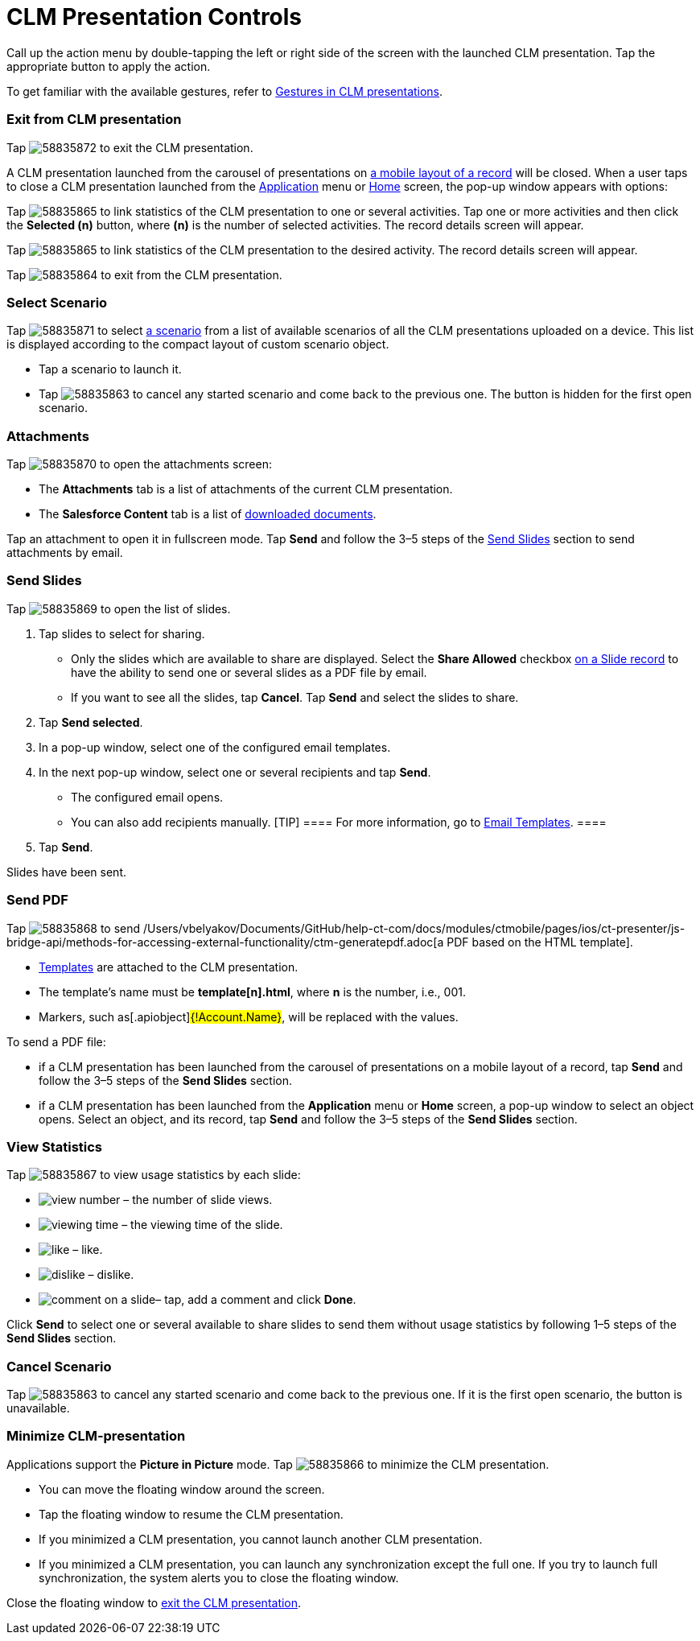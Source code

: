 = CLM Presentation Controls

Call up the action menu by double-tapping the left or right side of the
screen with the launched CLM presentation. Tap the appropriate button to
apply the action.

To get familiar with the available gestures, refer to
xref:ios/mobile-application/mobile-application-modules/applications/gestures-in-clm-presentations.adoc[Gestures in CLM presentations].

[[h2_395765007]]
=== Exit from CLM presentation

Tap
image:58835872.png[]
to exit the CLM presentation.



A CLM presentation launched from the carousel of presentations on
xref:ios/admin-guide/mobile-layouts/index.adoc-applications[a mobile layout of a record] will
be closed. When a user taps to close a CLM presentation launched from
the xref:ios/ct-presenter/about-ct-presenter/clm-scheme/clm-application.adoc[Application] menu or
xref:ios/mobile-application/ui/home-screen/index.adoc[Home] screen, the pop-up window appears with
options:

//tag::ios[]

Tap
image:58835865.png[]
to link statistics of the CLM presentation to one or several activities.
Tap one or more activities and then click the *Selected (n)* button,
where *(n)* is the number of selected activities. The record details
screen will appear.

//tag::win[]

Tap
image:58835865.png[]
to link statistics of the CLM presentation to the desired activity. The
record details screen will appear.

Tap
image:58835864.png[]
to exit from the CLM presentation.

//tag::ios[]

[[h2_1946356876]]
=== Select Scenario

Tap
image:58835871.png[]
to select xref:ios/ct-presenter/custom-scenario-editor.adoc[a scenario] from a list of
available scenarios of all the CLM presentations uploaded on a device.
This list is displayed according to the compact layout of custom
scenario object.

* Tap a scenario to launch it.
* Tap
image:58835863.png[]
to cancel any started scenario and come back to the previous one. The
button is hidden for the first open scenario.

[[h2_796893232]]
=== Attachments

Tap
image:58835870.png[]
to open the attachments screen:

* The *Attachments* tab is a list of attachments of the current CLM
presentation.
* The *Salesforce Content* tab is a list of
xref:ios/mobile-application/mobile-application-modules/libraries.adoc[downloaded documents].



Tap an attachment to open it in fullscreen mode. Tap *Send* and follow
the 3–5 steps of the
xref:ios/mobile-application/mobile-application-modules/applications/clm-presentation-controls.adoc#h2_1807389398[Send Slides] section
to send attachments by email.

[[h2_1807389398]]
=== Send Slides

Tap
image:58835869.png[]
to open the list of slides.

. Tap slides to select for sharing.
* Only the slides which are available to share are displayed. Select the
*Share Allowed* checkbox xref:ios/ct-presenter/about-ct-presenter/clm-scheme/clm-slide.adoc[on a Slide record] to have
the ability to send one or several slides as a PDF file by email.
* If you want to see all the slides, tap *Cancel*. Tap *Send* and select
the slides to share.
. Tap *Send selected*.
. In a pop-up window, select one of the configured email templates.
. In the next pop-up window, select one or several recipients and tap
*Send*.
* The configured email opens.
* You can also add recipients manually.
[TIP] ==== For more information, go to
xref:ios/mobile-application/email-templates.adoc[Email Templates]. ====
. Tap *Send*.

Slides have been sent.

[[h2_1347300086]]
=== Send PDF

Tap
image:58835868.png[]
to send /Users/vbelyakov/Documents/GitHub/help-ct-com/docs/modules/ctmobile/pages/ios/ct-presenter/js-bridge-api/methods-for-accessing-external-functionality/ctm-generatepdf.adoc[a PDF based on the HTML template].

* xref:ios/ct-presenter/creating-clm-presentation/creating-clm-presentation-with-the-application-record-type/creating-a-template.adoc[Templates] are attached to the CLM
presentation.
* The template's name must be *template[n].html*, where *n* is
the number, i.e., 001.
* Markers, such as[.apiobject]#{!Account.Name}#, will be
replaced with the values.



To send a PDF file:

* if a CLM presentation has been launched from the carousel of
presentations on a mobile layout of a record, tap *Send* and follow the
3–5 steps of the *Send Slides* section.
* if a CLM presentation has been launched from the *Application* menu or
*Home* screen, a pop-up window to select an object opens. Select an
object, and its record, tap *Send* and follow the 3–5 steps of the *Send
Slides* section.

[[h2_300583250]]
=== View Statistics

Tap
image:58835867.png[]
to view usage statistics by each slide:

* image:view-number.png[]
– the number of slide views.
* image:viewing-time.png[]
– the viewing time of the slide.
* image:like.png[]
– like.
* image:dislike.png[]
– dislike.
* image:comment-on-a-slide.png[]–
tap, add a comment and click *Done*.

Click *Send* to select one or several available to share slides to send
them without usage statistics by following 1–5 steps of the *Send
Slides* section.

[[h2_318028134]]
=== Cancel Scenario

Tap
image:58835863.png[]
to cancel any started scenario and come back to the previous one. If it
is the first open scenario, the button is unavailable.

[[h2_2118297329]]
=== Minimize CLM-presentation

Applications support the *Picture in Picture* mode. Tap
image:58835866.png[]
to minimize the CLM presentation.

* You can move the floating window around the screen.
* Tap the floating window to resume the CLM presentation.
* If you minimized a CLM presentation, you cannot launch another CLM
presentation.
* If you minimized a CLM presentation, you can launch any
synchronization except the full one. If you try to launch full
synchronization, the system alerts you to close the floating window.



Close the floating window to
xref:ios/mobile-application/mobile-application-modules/applications/clm-presentation-controls.adoc#h2_395765007[exit the CLM
presentation].
